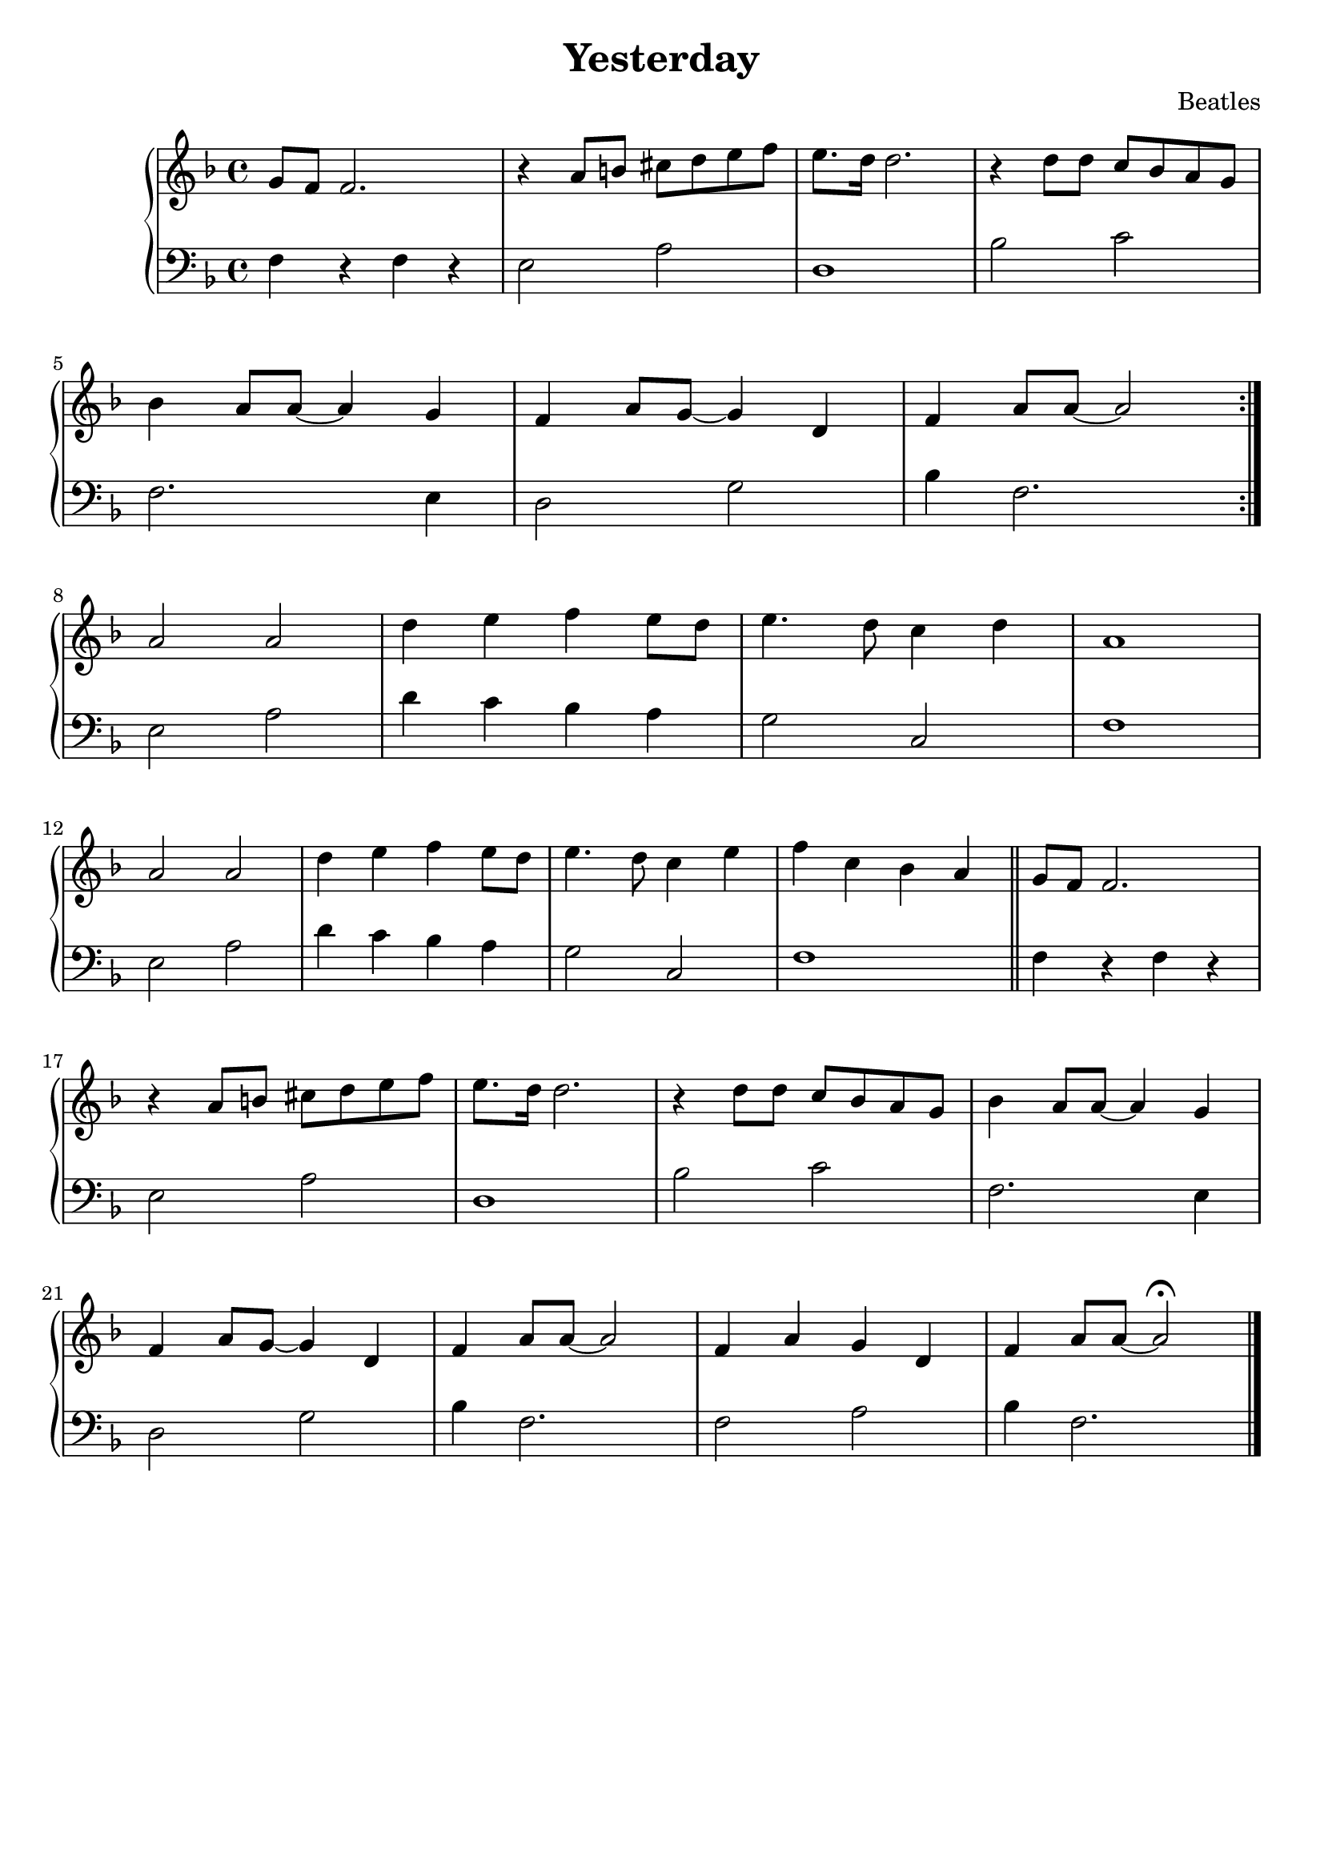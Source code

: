 \header {
  title = "Yesterday"
  composer = "Beatles"
  piece = " "
  tagline = ""
}

manodx_uno =
\relative c' {
  \clef treble
  \key f \major
  \time 4/4
  
  \repeat volta 2 {
  g'8 f f2.
  r4 a8 b cis d e f
  e8. d16 d2.
  r4 d8 d c bes a g \break
  bes4 a8 a~ a4 g
  f a8 g~ g4 d
  f a8 a~ a2 \break 
  }

  a2 a
  d4 e f e8 d
  e4. d8 c4 d
  a1 \break 
  a2 a
  d4 e f e8 d
  e4. d8 c4 e
  f c bes a \bar "||"
  
  g8 f f2. \break 
  r4 a8 b cis d e f
  e8. d16 d2.
  r4 d8 d c bes a g 
  bes4 a8 a~ a4 g \break 
  f4 a8 g~ g4 d
  f a8 a~ a2

  f4 a g d
  f a8 a~ a2\fermata \bar "|."

}

manosx_uno =
\relative c {
  \clef bass
  \key f \major
  f4 r f r 
  e2 a
  d,1
  bes'2 c
  f,2. e4
  d2 g
  bes4 f2.

  e2 a
  d4 c bes a
  g2 c,
  f1
  e2 a
  d4 c bes a
  g2 c,
  f1
  f4 r f r 
  e2 a
  d,1
  bes'2 c
  f,2. e4
  d2 g
  bes4 f2.
  f2 a
  bes4 f2.
}




\score {
	\new PianoStaff
		<<
			\new Staff = "manodx_uno" \manodx_uno
			\new Staff = "manosx_uno" \manosx_uno
		>>
	\layout{}
}